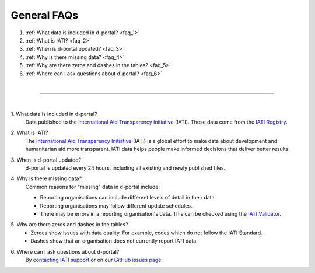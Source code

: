 ###################
General FAQs
###################

1. :ref:`What data is included in d-portal? <faq_1>`
2. :ref:`What is IATI? <faq_2>`
3. :ref:`When is d-portal updated? <faq_3>`
4. :ref:`Why is there missing data? <faq_4>`
5. :ref:`Why are there zeros and dashes in the tables? <faq_5>`
6. :ref:`Where can I ask questions about d-portal? <faq_6>`

| 

---------

| 

.. _faq_1: 

\1. What data is included in d-portal?
    Data published to the `International Aid Transparency Initiative <https://iatistandard.org/en/>`_ (IATI). These data come from the `IATI Registry <https://www.iatiregistry.org/>`_.

.. _faq_2: 

\2. What is IATI?
    The `International Aid Transparency Initiative <https://iatistandard.org/en/>`_ (IATI) is a global effort to make data about development and humanitarian aid more transparent. IATI data helps people make informed decisions that deliver better results.

.. _faq_3: 

\3. When is d-portal updated?
    d-portal is updated every 24 hours, including all existing and newly published files.

.. _faq_4: 

\4. Why is there missing data?
    Common reasons for "missing" data in d-portal include:
    
    - Reporting organisations can include different levels of detail in their data. 
    - Reporting organisations may follow different update schedules.
    - There may be errors in a reporting organisation's data. This can be checked using the `IATI Validator <https://validator.iatistandard.org/>`_. 

.. _faq_5: 

\5. Why are there zeros and dashes in the tables?
    - Zeroes show issues with data quality. For example, codes which do not follow the IATI Standard.
    - Dashes show that an organisation does not currently report IATI data. 

.. _faq_6: 

\6. Where can I ask questions about d-portal?
    By `contacting IATI support <https://iatistandard.org/en/guidance/get-support/>`_ or on our `GitHub issues page <https://github.com/IATI/D-Portal/issues>`_.
